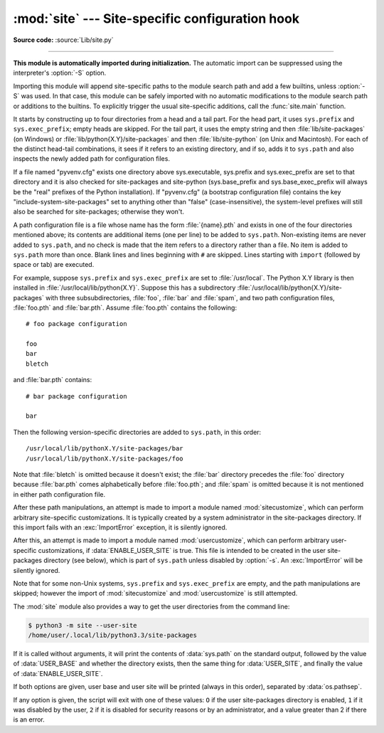 :mod:`site` --- Site-specific configuration hook
================================================

.. module:: site
   :synopsis: Module responsible for site-specific configuration.

**Source code:** :source:`Lib/site.py`

--------------

.. highlightlang:: none

**This module is automatically imported during initialization.** The automatic
import can be suppressed using the interpreter's :option:`-S` option.

.. index:: triple: module; search; path

Importing this module will append site-specific paths to the module search path
and add a few builtins, unless :option:`-S` was used.  In that case, this module
can be safely imported with no automatic modifications to the module search path
or additions to the builtins.  To explicitly trigger the usual site-specific
additions, call the :func:`site.main` function.

.. versionchanged:: 3.3
   Importing the module used to trigger paths manipulation even when using
   :option:`-S`.

.. index::
   pair: site-python; directory
   pair: site-packages; directory

It starts by constructing up to four directories from a head and a tail part.
For the head part, it uses ``sys.prefix`` and ``sys.exec_prefix``; empty heads
are skipped.  For the tail part, it uses the empty string and then
:file:`lib/site-packages` (on Windows) or
:file:`lib/python{X.Y}/site-packages` and then :file:`lib/site-python` (on
Unix and Macintosh).  For each of the distinct head-tail combinations, it sees
if it refers to an existing directory, and if so, adds it to ``sys.path`` and
also inspects the newly added path for configuration files.

If a file named "pyvenv.cfg" exists one directory above sys.executable,
sys.prefix and sys.exec_prefix are set to that directory and
it is also checked for site-packages and site-python (sys.base_prefix and
sys.base_exec_prefix will always be the "real" prefixes of the Python
installation). If "pyvenv.cfg" (a bootstrap configuration file) contains
the key "include-system-site-packages" set to anything other than "false"
(case-insensitive), the system-level prefixes will still also be
searched for site-packages; otherwise they won't.

A path configuration file is a file whose name has the form :file:`{name}.pth`
and exists in one of the four directories mentioned above; its contents are
additional items (one per line) to be added to ``sys.path``.  Non-existing items
are never added to ``sys.path``, and no check is made that the item refers to a
directory rather than a file.  No item is added to ``sys.path`` more than
once.  Blank lines and lines beginning with ``#`` are skipped.  Lines starting
with ``import`` (followed by space or tab) are executed.

.. index::
   single: package
   triple: path; configuration; file

For example, suppose ``sys.prefix`` and ``sys.exec_prefix`` are set to
:file:`/usr/local`.  The Python X.Y library is then installed in
:file:`/usr/local/lib/python{X.Y}`.  Suppose this has
a subdirectory :file:`/usr/local/lib/python{X.Y}/site-packages` with three
subsubdirectories, :file:`foo`, :file:`bar` and :file:`spam`, and two path
configuration files, :file:`foo.pth` and :file:`bar.pth`.  Assume
:file:`foo.pth` contains the following::

   # foo package configuration

   foo
   bar
   bletch

and :file:`bar.pth` contains::

   # bar package configuration

   bar

Then the following version-specific directories are added to
``sys.path``, in this order::

   /usr/local/lib/pythonX.Y/site-packages/bar
   /usr/local/lib/pythonX.Y/site-packages/foo

Note that :file:`bletch` is omitted because it doesn't exist; the :file:`bar`
directory precedes the :file:`foo` directory because :file:`bar.pth` comes
alphabetically before :file:`foo.pth`; and :file:`spam` is omitted because it is
not mentioned in either path configuration file.

.. index:: module: sitecustomize

After these path manipulations, an attempt is made to import a module named
:mod:`sitecustomize`, which can perform arbitrary site-specific customizations.
It is typically created by a system administrator in the site-packages
directory.  If this import fails with an :exc:`ImportError` exception, it is
silently ignored.

.. index:: module: usercustomize

After this, an attempt is made to import a module named :mod:`usercustomize`,
which can perform arbitrary user-specific customizations, if
:data:`ENABLE_USER_SITE` is true.  This file is intended to be created in the
user site-packages directory (see below), which is part of ``sys.path`` unless
disabled by :option:`-s`.  An :exc:`ImportError` will be silently ignored.

Note that for some non-Unix systems, ``sys.prefix`` and ``sys.exec_prefix`` are
empty, and the path manipulations are skipped; however the import of
:mod:`sitecustomize` and :mod:`usercustomize` is still attempted.


.. data:: PREFIXES

   A list of prefixes for site-packages directories.


.. data:: ENABLE_USER_SITE

   Flag showing the status of the user site-packages directory.  ``True`` means
   that it is enabled and was added to ``sys.path``.  ``False`` means that it
   was disabled by user request (with :option:`-s` or
   :envvar:`PYTHONNOUSERSITE`).  ``None`` means it was disabled for security
   reasons (mismatch between user or group id and effective id) or by an
   administrator.


.. data:: USER_SITE

   Path to the user site-packages for the running Python.  Can be ``None`` if
   :func:`getusersitepackages` hasn't been called yet.  Default value is
   :file:`~/.local/lib/python{X.Y}/site-packages` for UNIX and non-framework Mac
   OS X builds, :file:`~/Library/Python/{X.Y}/lib/python/site-packages` for Mac
   framework builds, and :file:`{%APPDATA%}\\Python\\Python{XY}\\site-packages`
   on Windows.  This directory is a site directory, which means that
   :file:`.pth` files in it will be processed.


.. data:: USER_BASE

   Path to the base directory for the user site-packages.  Can be ``None`` if
   :func:`getuserbase` hasn't been called yet.  Default value is
   :file:`~/.local` for UNIX and Mac OS X non-framework builds,
   :file:`~/Library/Python/{X.Y}` for Mac framework builds, and
   :file:`{%APPDATA%}\\Python` for Windows.  This value is used by Distutils to
   compute the installation directories for scripts, data files, Python modules,
   etc. for the :ref:`user installation scheme <inst-alt-install-user>`.
   See also :envvar:`PYTHONUSERBASE`.


.. function:: main()

   Adds all the standard site-specific directories to the module search
   path.  This function is called automatically when this module is imported,
   unless the :program:`python` interpreter was started with the :option:`-S`
   flag.

   .. versionchanged:: 3.3
      This function used to be called unconditionnally.


.. function:: addsitedir(sitedir, known_paths=None)

   Add a directory to sys.path and process its :file:`.pth` files.  Typically
   used in :mod:`sitecustomize` or :mod:`usercustomize` (see above).


.. function:: getsitepackages()

   Return a list containing all global site-packages directories (and possibly
   site-python).

   .. versionadded:: 3.2


.. function:: getuserbase()

   Return the path of the user base directory, :data:`USER_BASE`.  If it is not
   initialized yet, this function will also set it, respecting
   :envvar:`PYTHONUSERBASE`.

   .. versionadded:: 3.2


.. function:: getusersitepackages()

   Return the path of the user-specific site-packages directory,
   :data:`USER_SITE`.  If it is not initialized yet, this function will also set
   it, respecting :envvar:`PYTHONNOUSERSITE` and :data:`USER_BASE`.

   .. versionadded:: 3.2


The :mod:`site` module also provides a way to get the user directories from the
command line:

.. code-block:: sh

   $ python3 -m site --user-site
   /home/user/.local/lib/python3.3/site-packages

.. program:: site

If it is called without arguments, it will print the contents of
:data:`sys.path` on the standard output, followed by the value of
:data:`USER_BASE` and whether the directory exists, then the same thing for
:data:`USER_SITE`, and finally the value of :data:`ENABLE_USER_SITE`.

.. cmdoption:: --user-base

   Print the path to the user base directory.

.. cmdoption:: --user-site

   Print the path to the user site-packages directory.

If both options are given, user base and user site will be printed (always in
this order), separated by :data:`os.pathsep`.

If any option is given, the script will exit with one of these values: ``O`` if
the user site-packages directory is enabled, ``1`` if it was disabled by the
user, ``2`` if it is disabled for security reasons or by an administrator, and a
value greater than 2 if there is an error.

.. seealso::

   :pep:`370` -- Per user site-packages directory
